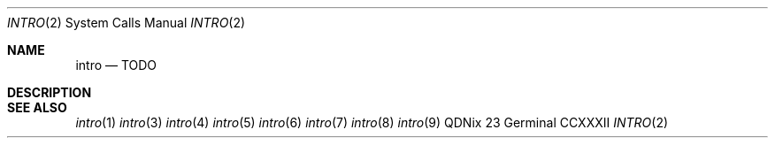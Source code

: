 .Dd "23 Germinal CCXXXII"
.Dt INTRO 2
.Os QDNix
.Sh NAME
.Nm intro
.Nd TODO
.Sh DESCRIPTION
.Sh SEE ALSO
.Xr intro 1
.Xr intro 3
.Xr intro 4
.Xr intro 5
.Xr intro 6
.Xr intro 7
.Xr intro 8
.Xr intro 9
